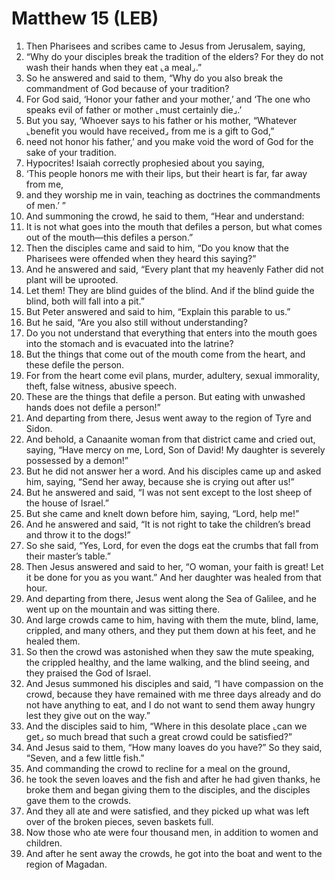 * Matthew 15 (LEB)
:PROPERTIES:
:ID: LEB/40-MAT15
:END:

1. Then Pharisees and scribes came to Jesus from Jerusalem, saying,
2. “Why do your disciples break the tradition of the elders? For they do not wash their hands when they eat ⌞a meal⌟.”
3. So he answered and said to them, “Why do you also break the commandment of God because of your tradition?
4. For God said, ‘Honor your father and your mother,’ and ‘The one who speaks evil of father or mother ⌞must certainly die⌟.’
5. But you say, ‘Whoever says to his father or his mother, “Whatever ⌞benefit you would have received⌟ from me is a gift to God,”
6. need not honor his father,’ and you make void the word of God for the sake of your tradition.
7. Hypocrites! Isaiah correctly prophesied about you saying,
8. ‘This people honors me with their lips, but their heart is far, far away from me,
9. and they worship me in vain, teaching as doctrines the commandments of men.’ ”
10. And summoning the crowd, he said to them, “Hear and understand:
11. It is not what goes into the mouth that defiles a person, but what comes out of the mouth—this defiles a person.”
12. Then the disciples came and said to him, “Do you know that the Pharisees were offended when they heard this saying?”
13. And he answered and said, “Every plant that my heavenly Father did not plant will be uprooted.
14. Let them! They are blind guides of the blind. And if the blind guide the blind, both will fall into a pit.”
15. But Peter answered and said to him, “Explain this parable to us.”
16. But he said, “Are you also still without understanding?
17. Do you not understand that everything that enters into the mouth goes into the stomach and is evacuated into the latrine?
18. But the things that come out of the mouth come from the heart, and these defile the person.
19. For from the heart come evil plans, murder, adultery, sexual immorality, theft, false witness, abusive speech.
20. These are the things that defile a person. But eating with unwashed hands does not defile a person!”
21. And departing from there, Jesus went away to the region of Tyre and Sidon.
22. And behold, a Canaanite woman from that district came and cried out, saying, “Have mercy on me, Lord, Son of David! My daughter is severely possessed by a demon!”
23. But he did not answer her a word. And his disciples came up and asked him, saying, “Send her away, because she is crying out after us!”
24. But he answered and said, “I was not sent except to the lost sheep of the house of Israel.”
25. But she came and knelt down before him, saying, “Lord, help me!”
26. And he answered and said, “It is not right to take the children’s bread and throw it to the dogs!”
27. So she said, “Yes, Lord, for even the dogs eat the crumbs that fall from their master’s table.”
28. Then Jesus answered and said to her, “O woman, your faith is great! Let it be done for you as you want.” And her daughter was healed from that hour.
29. And departing from there, Jesus went along the Sea of Galilee, and he went up on the mountain and was sitting there.
30. And large crowds came to him, having with them the mute, blind, lame, crippled, and many others, and they put them down at his feet, and he healed them.
31. So then the crowd was astonished when they saw the mute speaking, the crippled healthy, and the lame walking, and the blind seeing, and they praised the God of Israel.
32. And Jesus summoned his disciples and said, “I have compassion on the crowd, because they have remained with me three days already and do not have anything to eat, and I do not want to send them away hungry lest they give out on the way.”
33. And the disciples said to him, “Where in this desolate place ⌞can we get⌟ so much bread that such a great crowd could be satisfied?”
34. And Jesus said to them, “How many loaves do you have?” So they said, “Seven, and a few little fish.”
35. And commanding the crowd to recline for a meal on the ground,
36. he took the seven loaves and the fish and after he had given thanks, he broke them and began giving them to the disciples, and the disciples gave them to the crowds.
37. And they all ate and were satisfied, and they picked up what was left over of the broken pieces, seven baskets full.
38. Now those who ate were four thousand men, in addition to women and children.
39. And after he sent away the crowds, he got into the boat and went to the region of Magadan.
